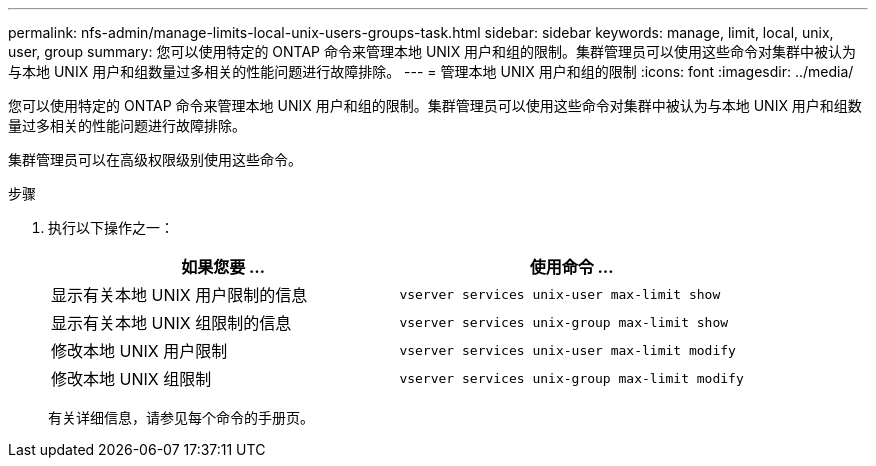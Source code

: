 ---
permalink: nfs-admin/manage-limits-local-unix-users-groups-task.html 
sidebar: sidebar 
keywords: manage, limit, local, unix, user, group 
summary: 您可以使用特定的 ONTAP 命令来管理本地 UNIX 用户和组的限制。集群管理员可以使用这些命令对集群中被认为与本地 UNIX 用户和组数量过多相关的性能问题进行故障排除。 
---
= 管理本地 UNIX 用户和组的限制
:icons: font
:imagesdir: ../media/


[role="lead"]
您可以使用特定的 ONTAP 命令来管理本地 UNIX 用户和组的限制。集群管理员可以使用这些命令对集群中被认为与本地 UNIX 用户和组数量过多相关的性能问题进行故障排除。

集群管理员可以在高级权限级别使用这些命令。

.步骤
. 执行以下操作之一：
+
[cols="2*"]
|===
| 如果您要 ... | 使用命令 ... 


 a| 
显示有关本地 UNIX 用户限制的信息
 a| 
`vserver services unix-user max-limit show`



 a| 
显示有关本地 UNIX 组限制的信息
 a| 
`vserver services unix-group max-limit show`



 a| 
修改本地 UNIX 用户限制
 a| 
`vserver services unix-user max-limit modify`



 a| 
修改本地 UNIX 组限制
 a| 
`vserver services unix-group max-limit modify`

|===
+
有关详细信息，请参见每个命令的手册页。


